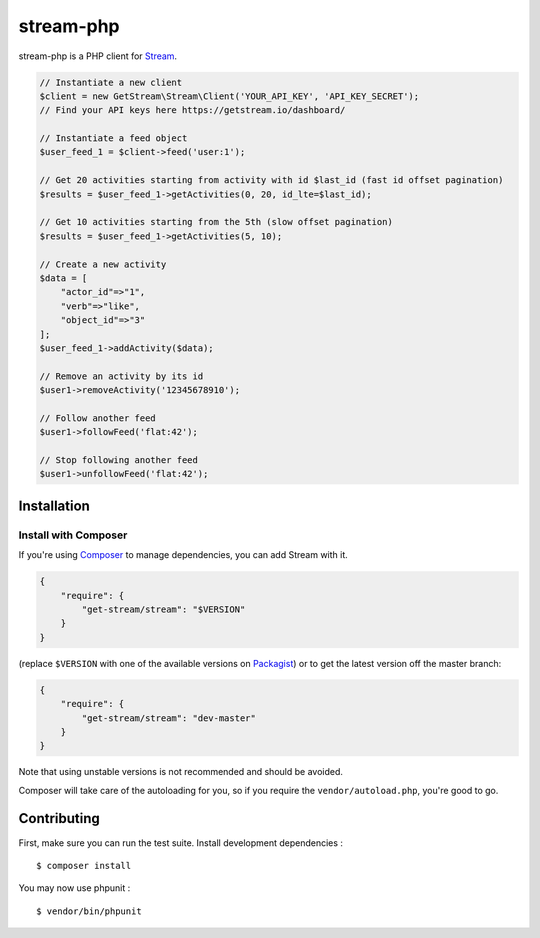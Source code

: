 stream-php
=========

.. image:: https://secure.travis-ci.org/tbarbugli/stream-php.png?branch=master
   :target: http://travis-ci.org/tbarbugli/stream-php


stream-php is a PHP client for `Stream <https://getstream.io/>`_.

.. code-block:: php

    // Instantiate a new client
    $client = new GetStream\Stream\Client('YOUR_API_KEY', 'API_KEY_SECRET');
    // Find your API keys here https://getstream.io/dashboard/

    // Instantiate a feed object
    $user_feed_1 = $client->feed('user:1');

    // Get 20 activities starting from activity with id $last_id (fast id offset pagination)
    $results = $user_feed_1->getActivities(0, 20, id_lte=$last_id);

    // Get 10 activities starting from the 5th (slow offset pagination)
    $results = $user_feed_1->getActivities(5, 10);

    // Create a new activity
    $data = [
        "actor_id"=>"1",
        "verb"=>"like",
        "object_id"=>"3"
    ];
    $user_feed_1->addActivity($data);

    // Remove an activity by its id
    $user1->removeActivity('12345678910');

    // Follow another feed
    $user1->followFeed('flat:42');

    // Stop following another feed
    $user1->unfollowFeed('flat:42');


Installation
------------

Install with Composer
~~~~~~~~~~~~~~~~~~~~~

If you're using `Composer <https://getcomposer.org/>`_ to manage
dependencies, you can add Stream with it.

.. code-block:: json

    {
        "require": {
            "get-stream/stream": "$VERSION"
        }
    }

(replace ``$VERSION`` with one of the available versions on `Packagist <https://packagist.org/packages/raven/raven>`_)
or to get the latest version off the master branch:

.. code-block:: json

    {
        "require": {
            "get-stream/stream": "dev-master"
        }
    }

Note that using unstable versions is not recommended and should be avoided.

Composer will take care of the autoloading for you, so if you require the
``vendor/autoload.php``, you're good to go.


Contributing
------------

First, make sure you can run the test suite. Install development dependencies :

::

    $ composer install
    
You may now use phpunit :

::

    $ vendor/bin/phpunit
